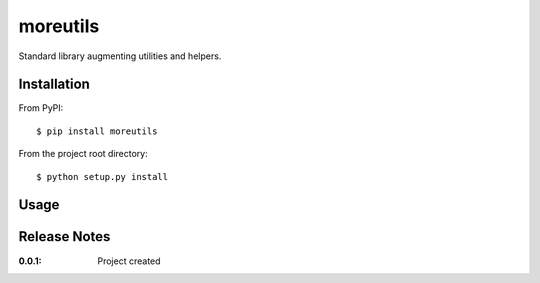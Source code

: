 moreutils
=========

Standard library augmenting utilities and helpers.

Installation
------------

From PyPI::

    $ pip install moreutils


From the project root directory::

    $ python setup.py install

Usage
-----


Release Notes
-------------

:0.0.1:
    Project created
